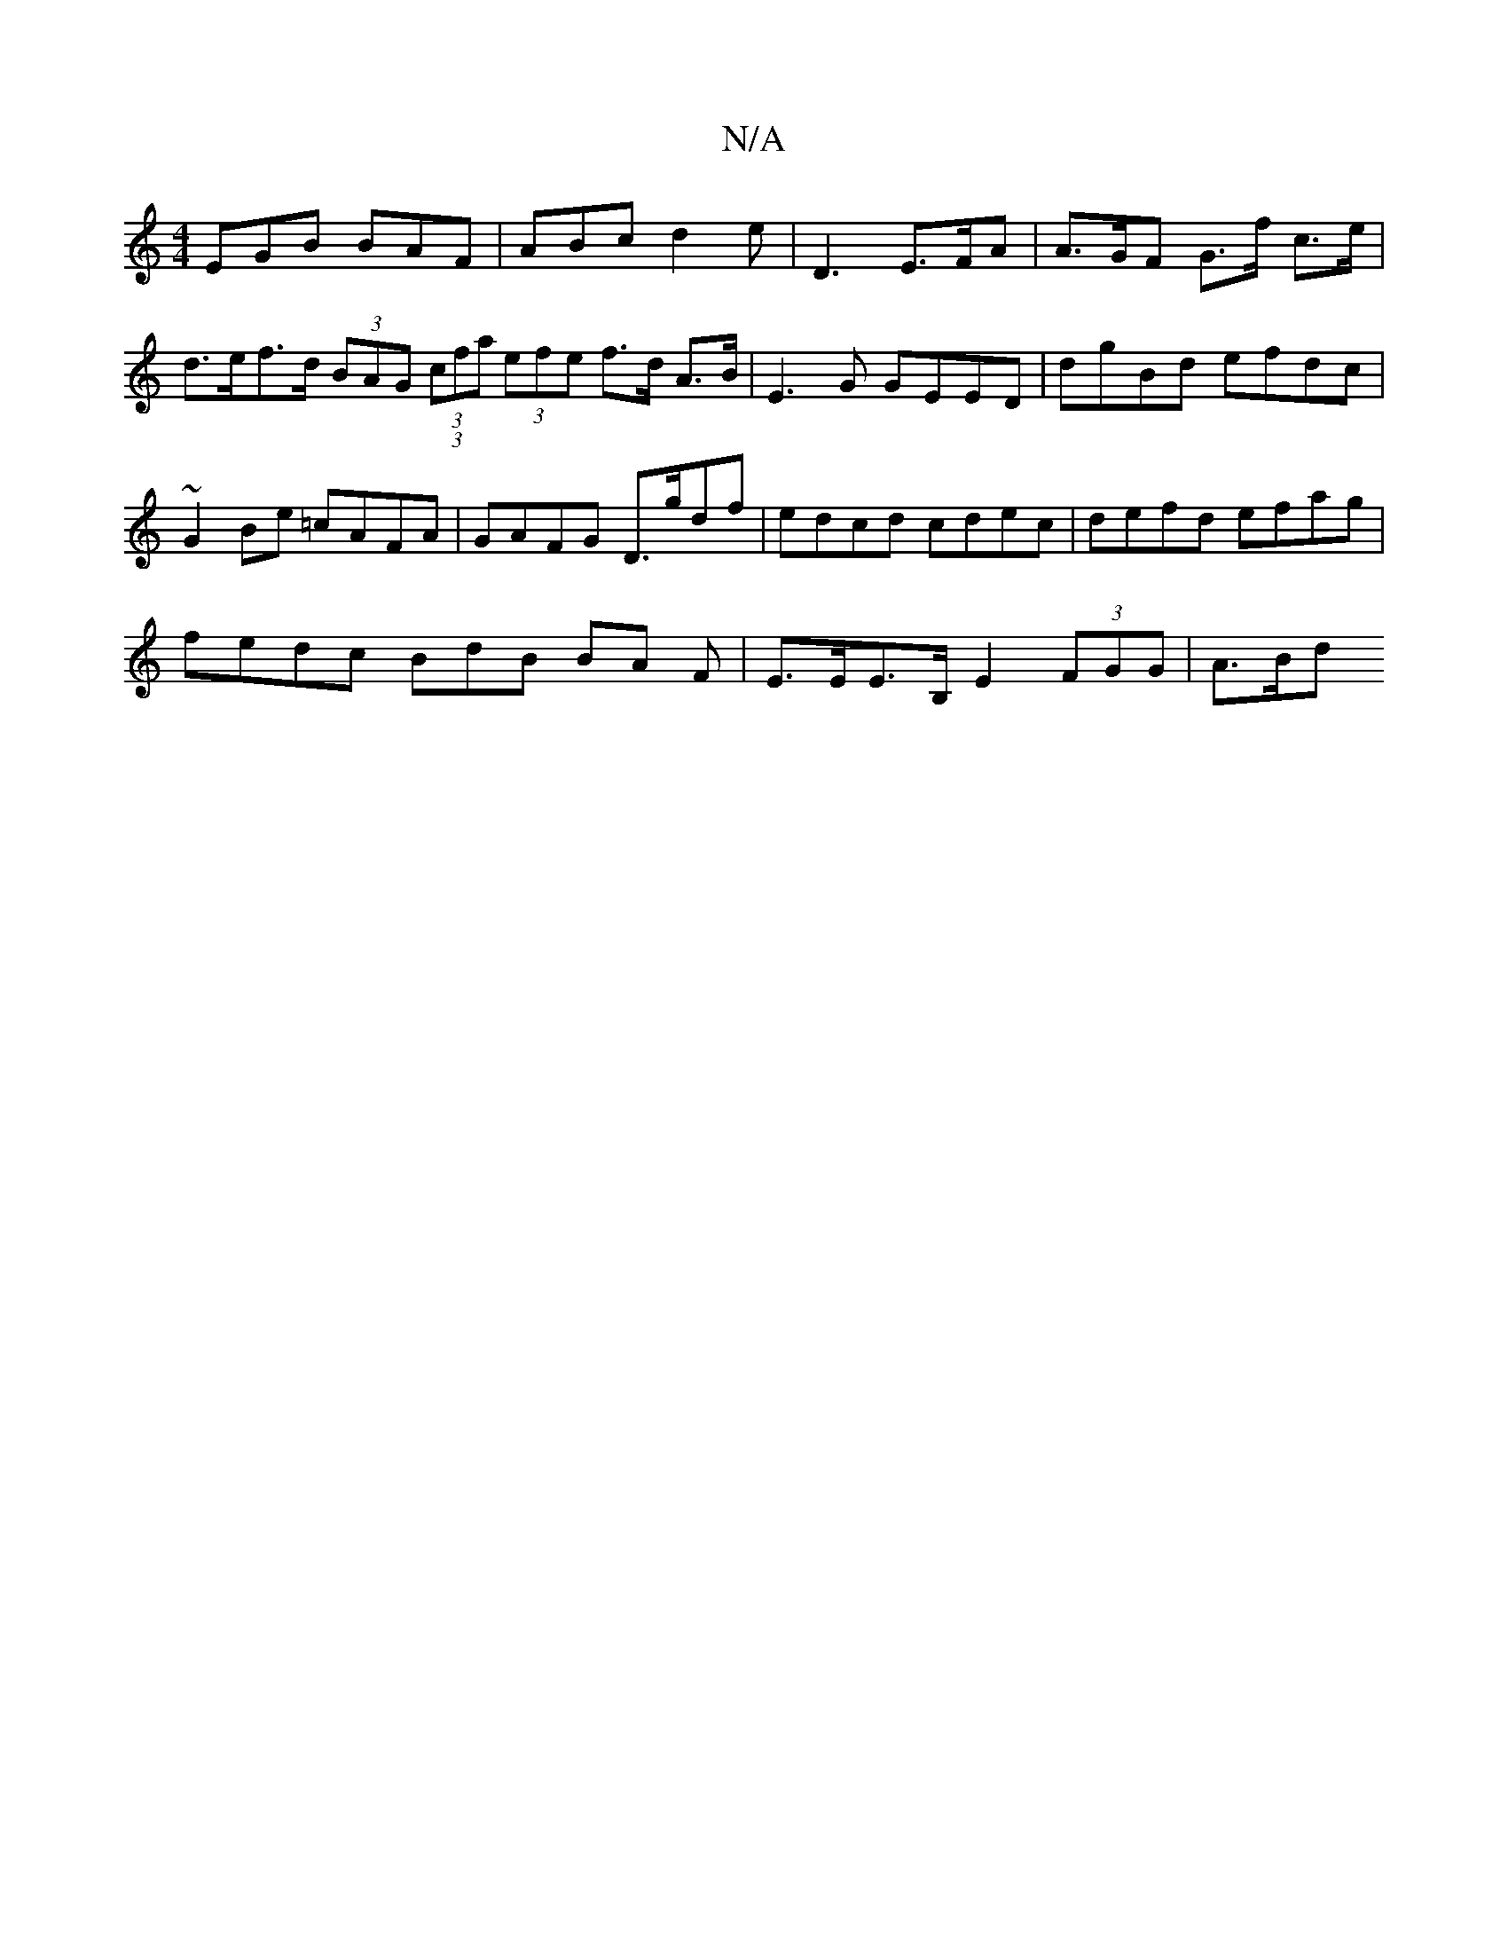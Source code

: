 X:1
T:N/A
M:4/4
R:N/A
K:Cmajor
EGB BAF | ABc d2 e | D3 E>FA | A>GF G>f c>e | d>ef>d (3BAG (3(3cfa (3efe f>d A>B | E3 G GEED | dgBd efdc | 
~G2 Be =cAFA | GAFG D>gdf | edcd cdec | defd efag |
fedc BdB BA F | E>EE>B, E2 (3FGG | A>Bd>